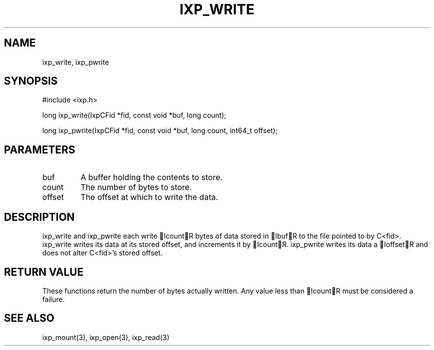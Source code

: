 .TH "IXP_WRITE" 3 "2010 Jun" "libixp Manual"

.SH NAME
.P
ixp_write, ixp_pwrite

.SH SYNOPSIS
.nf
  #include <ixp.h>
  
  long ixp_write(IxpCFid *fid, const void *buf, long count);
  
  long ixp_pwrite(IxpCFid *fid, const void *buf, long count, int64_t offset);
.fi

.SH PARAMETERS
.TP
buf
A buffer holding the contents to store.
.TP
count
The number of bytes to store.
.TP
offset
The offset at which to write the data.

.SH DESCRIPTION
.P
ixp_write and ixp_pwrite each write IcountR bytes of
data stored in IbufR to the file pointed to by C<fid>.
ixp_write writes its data at its stored offset, and
increments it by IcountR. ixp_pwrite writes its data a
IoffsetR and does not alter C<fid>'s stored offset.

.SH RETURN VALUE
.P
These functions return the number of bytes actually
written. Any value less than IcountR must be considered
a failure.

.SH SEE ALSO
.P
ixp_mount(3), ixp_open(3), ixp_read(3)


.\" man code generated by txt2tags 2.5 (http://txt2tags.sf.net)
.\" cmdline: txt2tags -o- ixp_write.man3


